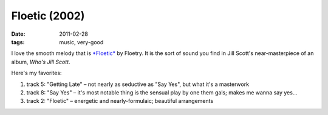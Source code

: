 Floetic (2002)
==============

:date: 2011-02-28
:tags: music, very-good



I love the smooth melody that is `*Floetic*`_ by Floetry. It is the sort
of sound you find in Jill Scott's near-masterpiece of an album, *Who's
Jill Scott*.

Here's my favorites:

1. track 5: "Getting Late" – not nearly as seductive as "Say Yes", but
   what it's a masterwork
2. track 8: "Say Yes" – it's most notable thing is the sensual play by
   one them gals; makes me wanna say yes...
3. track 2: "Floetic" – energetic and nearly-formulaic; beautiful
   arrangements

.. _*Floetic*: http://en.wikipedia.org/wiki/Floetic
